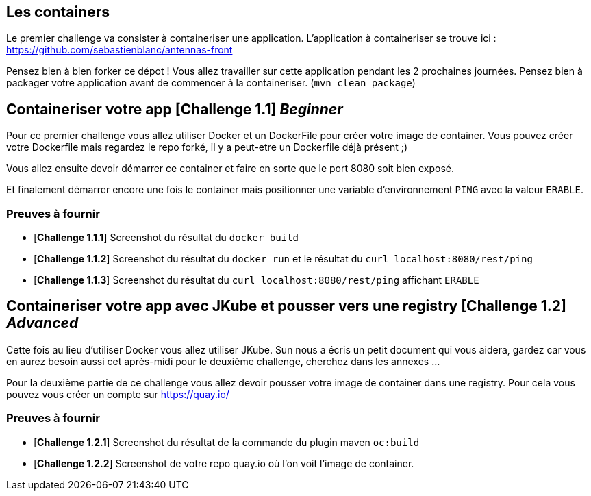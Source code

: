 == Les containers

Le premier challenge va consister à containeriser une application.
L'application à containeriser se trouve ici : https://github.com/sebastienblanc/antennas-front

Pensez bien à bien forker ce dépot ! Vous allez travailler sur cette application pendant les 2 prochaines journées.
Pensez bien à packager votre application avant de commencer à la containeriser. (`mvn clean package`)


[#exercice1]
== Containeriser votre app [*Challenge 1.1*] __Beginner__

Pour ce premier challenge vous allez utiliser Docker et un DockerFile pour créer votre image de container.
Vous pouvez créer votre Dockerfile mais regardez le repo forké, il y a peut-etre un Dockerfile déjà présent ;)

Vous allez ensuite devoir démarrer ce container et faire en sorte que le port 8080 soit bien exposé.

Et finalement démarrer encore une fois le container mais positionner une variable d'environnement `PING` avec la valeur `ERABLE`.


=== Preuves à fournir 

* [*Challenge 1.1.1*] Screenshot du résultat du `docker build`
* [*Challenge 1.1.2*] Screenshot du résultat du `docker run` et le résultat du `curl localhost:8080/rest/ping`
* [*Challenge 1.1.3*] Screenshot du résultat du `curl localhost:8080/rest/ping` affichant `ERABLE`


[#exercice2]
== Containeriser votre app avec JKube et pousser vers une registry [*Challenge 1.2*] __Advanced__

Cette fois au lieu d'utiliser Docker vous allez utiliser JKube. 
Sun nous a écris un petit document qui vous aidera, gardez car vous en aurez besoin aussi cet après-midi pour le deuxième challenge, cherchez dans les annexes ...

Pour la deuxième partie de ce challenge vous allez devoir pousser votre image de container dans une registry. Pour cela vous pouvez vous créer un compte sur https://quay.io/

=== Preuves à fournir 

* [*Challenge 1.2.1*] Screenshot du résultat de la commande du plugin maven `oc:build`
* [*Challenge 1.2.2*] Screenshot de votre repo quay.io où l'on voit l'image de container.




